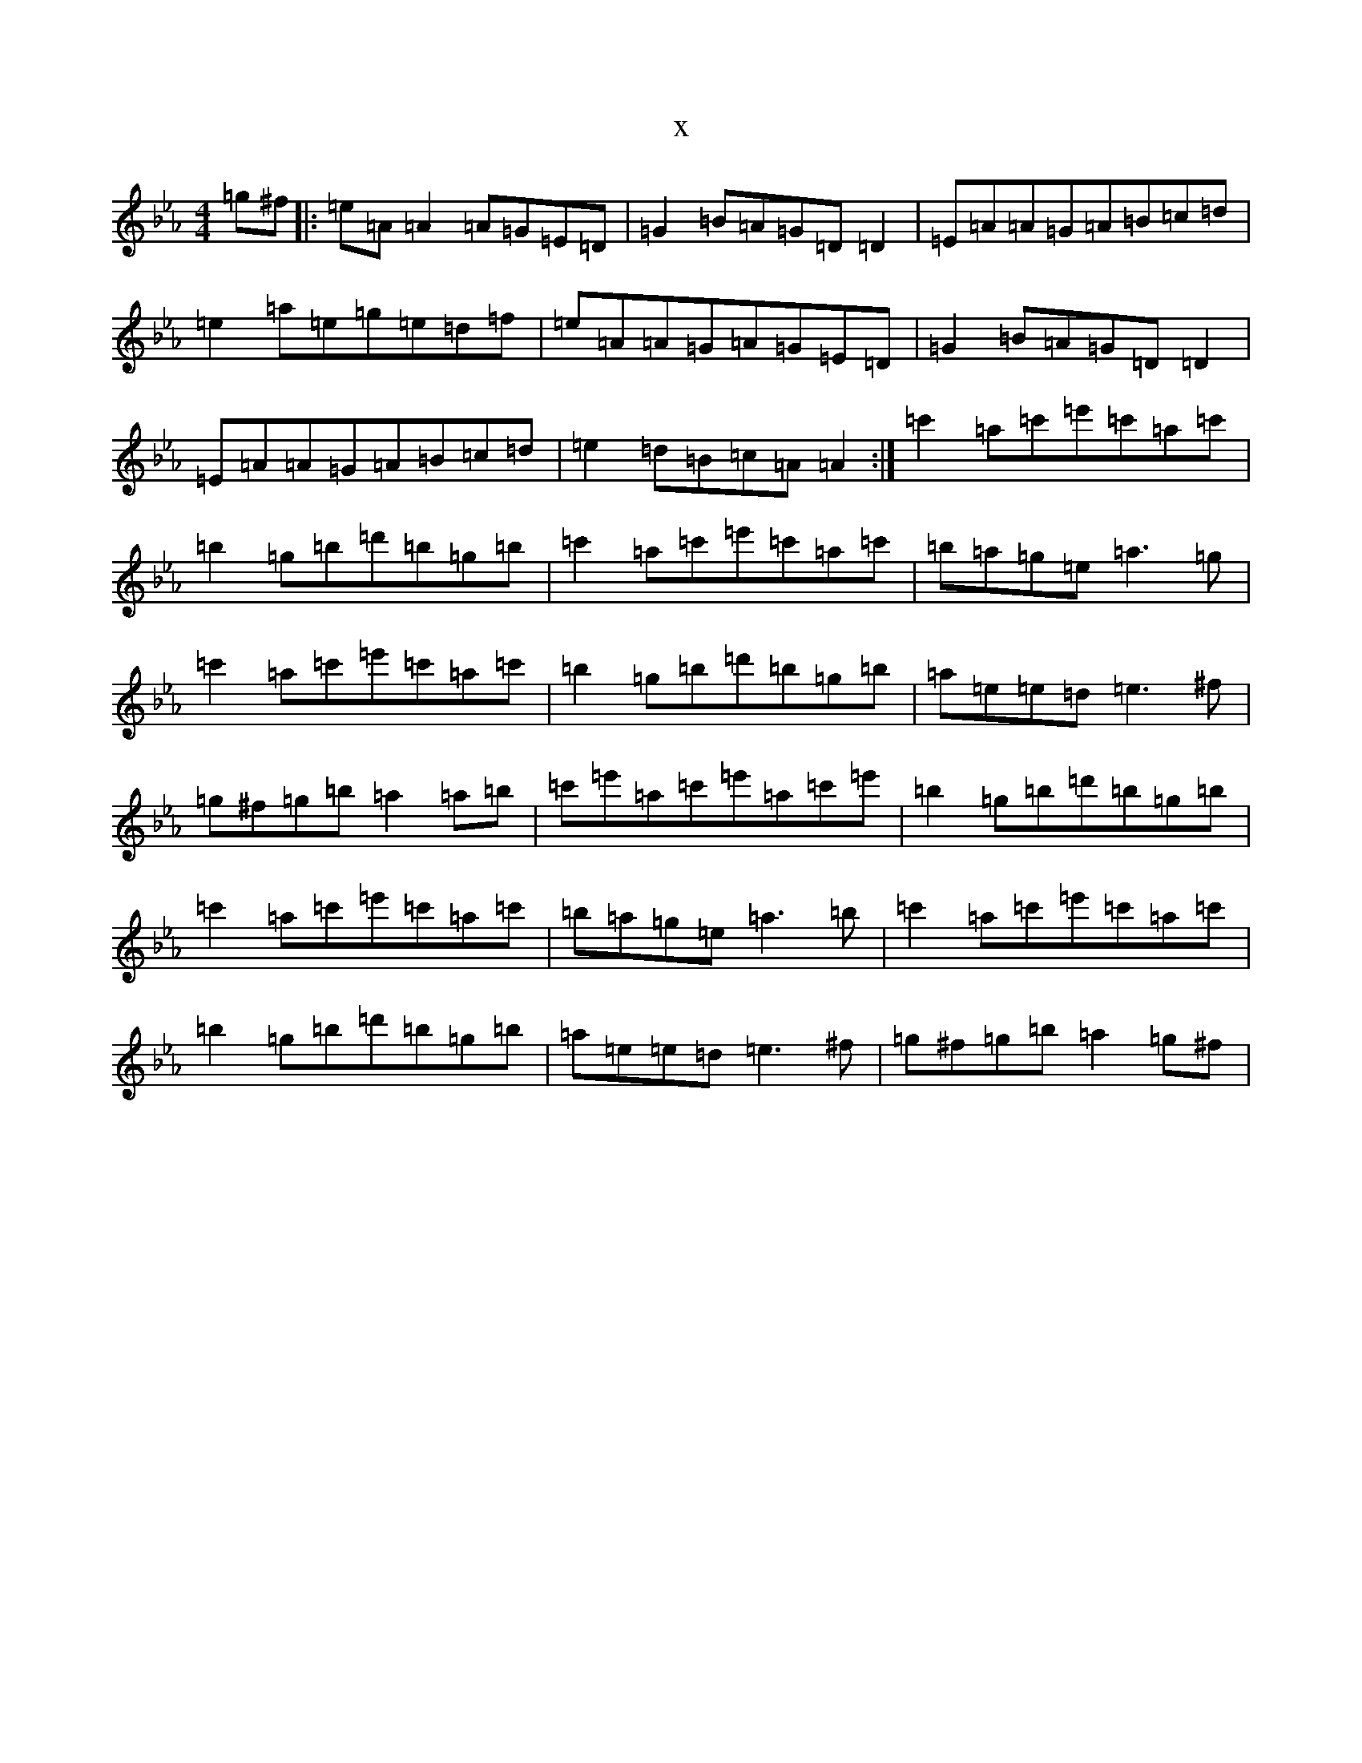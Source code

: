 X:5955
T:x
L:1/8
M:4/4
K: C minor
=g^f|:=e=A=A2=A=G=E=D|=G2=B=A=G=D=D2|=E=A=A=G=A=B=c=d|=e2=a=e=g=e=d=f|=e=A=A=G=A=G=E=D|=G2=B=A=G=D=D2|=E=A=A=G=A=B=c=d|=e2=d=B=c=A=A2:|=c'2=a=c'=e'=c'=a=c'|=b2=g=b=d'=b=g=b|=c'2=a=c'=e'=c'=a=c'|=b=a=g=e=a3=g|=c'2=a=c'=e'=c'=a=c'|=b2=g=b=d'=b=g=b|=a=e=e=d=e3^f|=g^f=g=b=a2=a=b|=c'=e'=a=c'=e'=a=c'=e'|=b2=g=b=d'=b=g=b|=c'2=a=c'=e'=c'=a=c'|=b=a=g=e=a3=b|=c'2=a=c'=e'=c'=a=c'|=b2=g=b=d'=b=g=b|=a=e=e=d=e3^f|=g^f=g=b=a2=g^f|